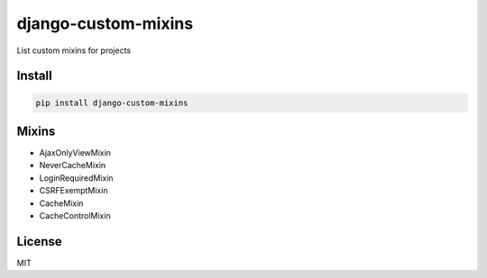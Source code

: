 django-custom-mixins
====================

List custom mixins for projects

=======
Install
=======

.. code-block:: bash

    pip install django-custom-mixins


=======
Mixins
=======

-  AjaxOnlyViewMixin
-  NeverCacheMixin
-  LoginRequiredMixin
-  CSRFExemptMixin
-  CacheMixin
-  CacheControlMixin


=======
License
=======

MIT
